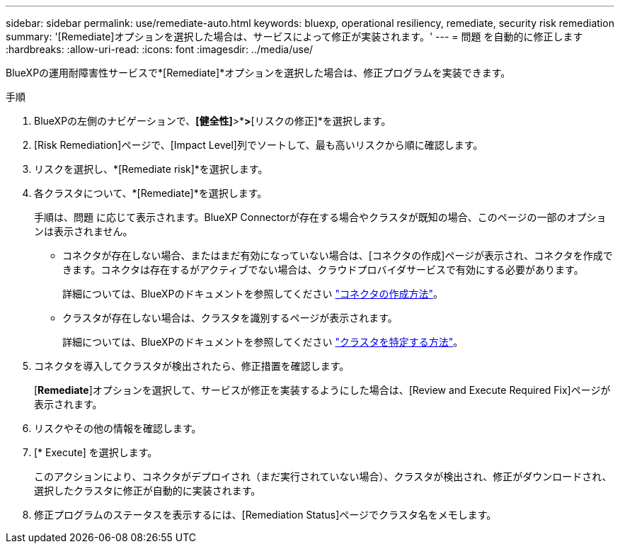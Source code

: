 ---
sidebar: sidebar 
permalink: use/remediate-auto.html 
keywords: bluexp, operational resiliency, remediate, security risk remediation 
summary: '[Remediate]オプションを選択した場合は、サービスによって修正が実装されます。' 
---
= 問題 を自動的に修正します
:hardbreaks:
:allow-uri-read: 
:icons: font
:imagesdir: ../media/use/


[role="lead"]
BlueXPの運用耐障害性サービスで*[Remediate]*オプションを選択した場合は、修正プログラムを実装できます。

.手順
. BlueXPの左側のナビゲーションで、*[健全性]*>*[運用の耐障害性]*>*[リスクの修正]*を選択します。
. [Risk Remediation]ページで、[Impact Level]列でソートして、最も高いリスクから順に確認します。
. リスクを選択し、*[Remediate risk]*を選択します。
. 各クラスタについて、*[Remediate]*を選択します。
+
手順は、問題 に応じて表示されます。BlueXP Connectorが存在する場合やクラスタが既知の場合、このページの一部のオプションは表示されません。

+
** コネクタが存在しない場合、またはまだ有効になっていない場合は、[コネクタの作成]ページが表示され、コネクタを作成できます。コネクタは存在するがアクティブでない場合は、クラウドプロバイダサービスで有効にする必要があります。
+
詳細については、BlueXPのドキュメントを参照してください https://docs.netapp.com/us-en/cloud-manager-setup-admin/concept-connectors.html["コネクタの作成方法"^]。

** クラスタが存在しない場合は、クラスタを識別するページが表示されます。
+
詳細については、BlueXPのドキュメントを参照してください https://docs.netapp.com/us-en/cloud-manager-setup-admin/index.html["クラスタを特定する方法"^]。



. コネクタを導入してクラスタが検出されたら、修正措置を確認します。
+
[*Remediate*]オプションを選択して、サービスが修正を実装するようにした場合は、[Review and Execute Required Fix]ページが表示されます。

. リスクやその他の情報を確認します。
. [* Execute] を選択します。
+
このアクションにより、コネクタがデプロイされ（まだ実行されていない場合）、クラスタが検出され、修正がダウンロードされ、選択したクラスタに修正が自動的に実装されます。

. 修正プログラムのステータスを表示するには、[Remediation Status]ページでクラスタ名をメモします。

